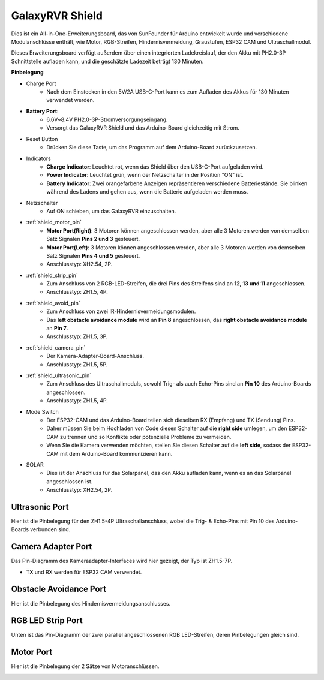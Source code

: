 GalaxyRVR Shield
=========================

.. image:: img/galaxy_shield.jpg
    :width: 500
    :align: center

Dies ist ein All-in-One-Erweiterungsboard, das von SunFounder für Arduino entwickelt wurde und verschiedene Modulanschlüsse enthält, 
wie Motor, RGB-Streifen, Hindernisvermeidung, Graustufen, ESP32 CAM und Ultraschallmodul.

Dieses Erweiterungsboard verfügt außerdem über einen integrierten Ladekreislauf, der den Akku mit PH2.0-3P Schnittstelle aufladen kann, 
und die geschätzte Ladezeit beträgt 130 Minuten.


**Pinbelegung**

.. image:: img/zeus_car_shield_pinout.png

* Charge Port
    * Nach dem Einstecken in den 5V/2A USB-C-Port kann es zum Aufladen des Akkus für 130 Minuten verwendet werden.

* **Battery Port**: 
    * 6.6V~8.4V PH2.0-3P-Stromversorgungseingang.
    * Versorgt das GalaxyRVR Shield und das Arduino-Board gleichzeitig mit Strom.

* Reset Button
    * Drücken Sie diese Taste, um das Programm auf dem Arduino-Board zurückzusetzen.

* Indicators
    * **Charge Indicator**: Leuchtet rot, wenn das Shield über den USB-C-Port aufgeladen wird.
    * **Power Indicator**: Leuchtet grün, wenn der Netzschalter in der Position "ON" ist.
    * **Battery Indicator**: Zwei orangefarbene Anzeigen repräsentieren verschiedene Batteriestände. Sie blinken während des Ladens und gehen aus, wenn die Batterie aufgeladen werden muss.

* Netzschalter
    * Auf ON schieben, um das GalaxyRVR einzuschalten.

* :ref:`shield_motor_pin`
    * **Motor Port(Right)**: 3 Motoren können angeschlossen werden, aber alle 3 Motoren werden von demselben Satz Signalen **Pins 2 und 3** gesteuert.
    * **Motor Port(Left)**: 3 Motoren können angeschlossen werden, aber alle 3 Motoren werden von demselben Satz Signalen **Pins 4 und 5** gesteuert.
    * Anschlusstyp: XH2.54, 2P.

* :ref:`shield_strip_pin`
    * Zum Anschluss von 2 RGB-LED-Streifen, die drei Pins des Streifens sind an **12, 13 und 11** angeschlossen.
    * Anschlusstyp: ZH1.5, 4P.

* :ref:`shield_avoid_pin`
    * Zum Anschluss von zwei IR-Hindernisvermeidungsmodulen.
    * Das **left obstacle avoidance module** wird an **Pin 8** angeschlossen, das **right obstacle avoidance module** an **Pin 7**.
    * Anschlusstyp: ZH1.5, 3P.

* :ref:`shield_camera_pin`
    * Der Kamera-Adapter-Board-Anschluss.
    * Anschlusstyp: ZH1.5, 5P.

* :ref:`shield_ultrasonic_pin`
    * Zum Anschluss des Ultraschallmoduls, sowohl Trig- als auch Echo-Pins sind an **Pin 10** des Arduino-Boards angeschlossen.
    * Anschlusstyp: ZH1.5, 4P.

* Mode Switch
    * Der ESP32-CAM und das Arduino-Board teilen sich dieselben RX (Empfang) und TX (Sendung) Pins. 
    * Daher müssen Sie beim Hochladen von Code diesen Schalter auf die **right side** umlegen, um den ESP32-CAM zu trennen und so Konflikte oder potenzielle Probleme zu vermeiden.
    * Wenn Sie die Kamera verwenden möchten, stellen Sie diesen Schalter auf die **left side**, sodass der ESP32-CAM mit dem Arduino-Board kommunizieren kann.

* SOLAR
    * Dies ist der Anschluss für das Solarpanel, das den Akku aufladen kann, wenn es an das Solarpanel angeschlossen ist.
    * Anschlusstyp: XH2.54, 2P.


.. _shield_ultrasonic_pin:

Ultrasonic Port
--------------------

Hier ist die Pinbelegung für den ZH1.5-4P Ultraschallanschluss, wobei die Trig- & Echo-Pins mit Pin 10 des Arduino-Boards verbunden sind.

.. image:: img/ultrasonic_shield.png

.. _shield_camera_pin:

Camera Adapter Port
----------------------

Das Pin-Diagramm des Kameraadapter-Interfaces wird hier gezeigt, der Typ ist ZH1.5-7P.

* TX und RX werden für ESP32 CAM verwendet.

.. image:: img/camera_shield.png


.. _shield_avoid_pin:

Obstacle Avoidance Port
----------------------------------

Hier ist die Pinbelegung des Hindernisvermeidungsanschlusses.

.. image:: img/ir_shield.png


.. _shield_strip_pin:

RGB LED Strip Port
-------------------------

Unten ist das Pin-Diagramm der zwei parallel angeschlossenen RGB LED-Streifen, deren Pinbelegungen gleich sind.

.. image:: img/rgb_shield.png



.. _shield_motor_pin:

Motor Port
---------------

Hier ist die Pinbelegung der 2 Sätze von Motoranschlüssen.


.. image:: img/motor_shield.png
    :width: 600
    :align: center

